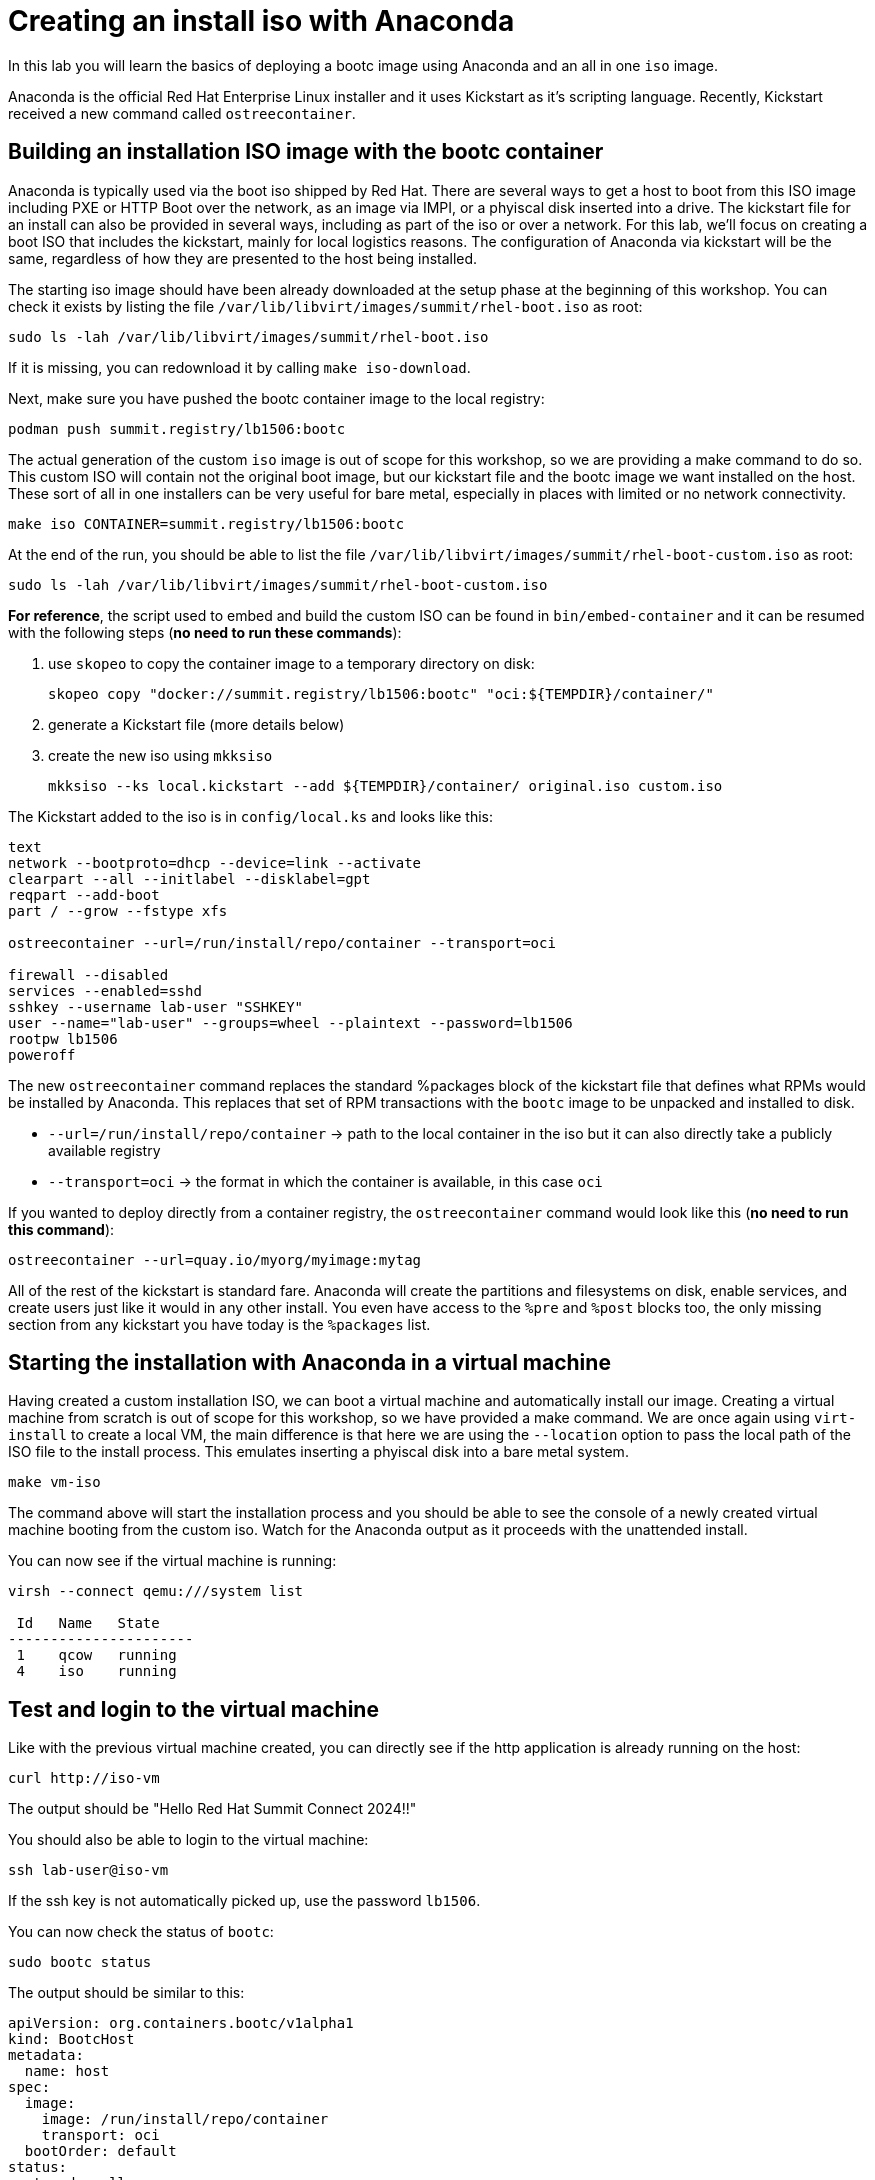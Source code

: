 = Creating an install iso with Anaconda

In this lab you will learn the basics of deploying a bootc image using Anaconda and an
all in one `iso` image.

Anaconda is the official Red Hat Enterprise Linux installer and it uses Kickstart as it's scripting language.
Recently, Kickstart received a new command called `ostreecontainer`.

[#build]
== Building an installation ISO image with the bootc container

Anaconda is typically used via the boot iso shipped by Red Hat. There are several ways to get a host to boot from this ISO 
image including PXE or HTTP Boot over the network, as an image via IMPI, or a phyiscal disk inserted into a drive. The kickstart 
file for an install can also be provided in several ways, including as part of the iso or over a network. For this lab, 
we'll focus on creating a boot ISO that includes the kickstart, mainly for local logistics reasons. The configuration of 
Anaconda via kickstart will be the same, regardless of how they are presented to the host being installed.

The starting iso image should have been already downloaded at the setup phase at the beginning of this workshop. You can check it exists
by listing the file `/var/lib/libvirt/images/summit/rhel-boot.iso` as root:

[source,bash]
----
sudo ls -lah /var/lib/libvirt/images/summit/rhel-boot.iso
----

If it is missing, you can redownload it by calling `make iso-download`.

Next, make sure you have pushed the bootc container image to the local registry:

----
podman push summit.registry/lb1506:bootc
----

The actual generation of the custom `iso` image is out of scope for this workshop, so we are providing a make command to do so. This 
custom ISO will contain not the original boot image, but our kickstart file and the bootc image we want installed on the host. These 
sort of all in one installers can be very useful for bare metal, especially in places with limited or no network connectivity.

[source,bash]
----
make iso CONTAINER=summit.registry/lb1506:bootc
----

At the end of the run, you should be able to list the file `/var/lib/libvirt/images/summit/rhel-boot-custom.iso` as root:

----
sudo ls -lah /var/lib/libvirt/images/summit/rhel-boot-custom.iso
----

*For reference*, the script used to embed and build the custom ISO can be found in `bin/embed-container` and it can
be resumed with the following steps (*no need to run these commands*):

  1. use `skopeo` to copy the container image to a temporary directory on disk:

+
----
skopeo copy "docker://summit.registry/lb1506:bootc" "oci:${TEMPDIR}/container/"
----

  2. generate a Kickstart file (more details below)
  3. create the new iso using `mkksiso`

+
----
mkksiso --ks local.kickstart --add ${TEMPDIR}/container/ original.iso custom.iso
----

The Kickstart added to the iso is in `config/local.ks` and looks like this:

----
text
network --bootproto=dhcp --device=link --activate
clearpart --all --initlabel --disklabel=gpt
reqpart --add-boot
part / --grow --fstype xfs

ostreecontainer --url=/run/install/repo/container --transport=oci

firewall --disabled
services --enabled=sshd
sshkey --username lab-user "SSHKEY"
user --name="lab-user" --groups=wheel --plaintext --password=lb1506
rootpw lb1506
poweroff
----

The new `ostreecontainer` command replaces the standard %packages block of the kickstart file that defines what RPMs would be installed by Anaconda. 
This replaces that set of RPM transactions with the `bootc` image to be unpacked and installed to disk.  

  * `--url=/run/install/repo/container` -> path to the local container in the iso but it can also directly take a publicly available registry
  * `--transport=oci` -> the format in which the container is available, in this case `oci`

If you wanted to deploy directly from a container registry, the `ostreecontainer` command would look like this (*no need to run this command*):

----
ostreecontainer --url=quay.io/myorg/myimage:mytag
----

All of the rest of the kickstart is standard fare. Anaconda will create the partitions and filesystems on disk, enable services, and create users 
just like it would in any other install. You even have access to the `%pre` and `%post` blocks too, the only missing section from any kickstart you 
have today is the `%packages` list.

[#run]
== Starting the installation with Anaconda in a virtual machine

Having created a custom installation ISO, we can boot a virtual machine and automatically install our image. Creating
a virtual machine from scratch is out of scope for this workshop, so we have provided a make command. We are once again using 
`virt-install` to create a local VM, the main difference is that here we are using the `--location` option to pass the local 
path of the ISO file to the install process. This emulates inserting a phyiscal disk into a bare metal system.

----
make vm-iso
----

The command above will start the installation process and you should be able to see the console of a newly created virtual machine
booting from the custom iso. Watch for the Anaconda output as it proceeds with the unattended install. 

You can now see if the virtual machine is running:

[source,bash]
----
virsh --connect qemu:///system list

 Id   Name   State
----------------------
 1    qcow   running
 4    iso    running
----

[#test]
== Test and login to the virtual machine

Like with the previous virtual machine created, you can directly see if the http application is already running on the host:

[source,bash]
----
curl http://iso-vm
----

The output should be "Hello Red Hat Summit Connect 2024!!"

You should also be able to login to the virtual machine:

----
ssh lab-user@iso-vm
----

If the ssh key is not automatically picked up, use the password `lb1506`.

You can now check the status of `bootc`:

----
sudo bootc status
----

The output should be similar to this:

[source,yaml]
----
apiVersion: org.containers.bootc/v1alpha1
kind: BootcHost
metadata:
  name: host
spec:
  image:
    image: /run/install/repo/container
    transport: oci
  bootOrder: default
status:
  staged: null
  booted:
    image:
      image:
        image: /run/install/repo/container
        transport: oci
      version: 9.20240501.0
      timestamp: null
      imageDigest: sha256:0a3daed6e31c2f2917e17ea994059e1aaee0481fe16836c118c5e1d10a87365c
    cachedUpdate: null
    incompatible: false
    pinned: false
    ostree:
      checksum: 42f36e87a9436d505b3993822b92dbf7961ad3f1a8fddf67b91746df365784f0
      deploySerial: 0
  rollback: null
  rollbackQueued: false
  type: bootcHost
----

[#switch]
== Switching to a different transport method

One thing that immediately is obvious in the `bootc status` output is that the deployed image image is a local path:

[source,yaml]
----
spec:
  image:
    image: /run/install/repo/container
    transport: oci
  bootOrder: default
----

The `spec` block also tells us how `bootc` will look for updates to the image. The `transport` line refers to the OCI 
definition of images which includes how they are pulled. The `oci` transport means this is a single image located at a 
specific local path. This is useful for installing the way we did, but less so for updates. So far in this lab, we have 
been using the `registry` transport, which requires network access. If we wanted to manage updates in an offline manner, 
say for disconnected environments or those with intermittent connectivity, we can use `containers-storage` which refers to 
the locally configured shared locations. A full discussion of transports and their associated uses and configuration is outside 
the scope of this lab.

To keep with the theme of offline usage, let's simulate pushing an update to the local storage 

[source,bash]
----
sudo skopeo copy --tls-verify=false docker://summit.registry/lb1506:bootc  containers-storage://summit.registry/lb1506:bootc 
----

And then switching our installation to use the new container image:

[source,bash]
----
sudo bootc switch --transport containers-storage summit.registry/lb1506:bootc
----

The output should look like this:

----
Loading usr/lib/ostree/prepare-root.conf
Queued for next boot: ostree-unverified-image:containers-storage:summit.registry/lb1506:bootc
  Version: 9.20240501.0
  Digest: sha256:0a3daed6e31c2f2917e17ea994059e1aaee0481fe16836c118c5e1d10a87365c
----

At this point, the "new" installation has been prepared and will be started at next boot of the virtual machine.
One last look at the status:

[source,bash]
----
sudo bootc status
----

Should give the following output:

[source,yaml]
----
apiVersion: org.containers.bootc/v1alpha1
kind: BootcHost
metadata:
  name: host
spec:
  image:
    image: summit.registry/lb1506:bootc
    transport: containers-storage
  bootOrder: default
status:
  staged:
    image:
      image:
        image: summit.registry/lb1506:bootc
        transport: containers-storage
      version: 9.20240501.0
      timestamp: null
      imageDigest: sha256:0a3daed6e31c2f2917e17ea994059e1aaee0481fe16836c118c5e1d10a87365c
    cachedUpdate: null
    incompatible: false
    pinned: false
    ostree:
      checksum: 6e468a048b5c86ed8c481040b125b442b9222c914fc12799123717eb94fc43b6
      deploySerial: 0
  booted:
    image:
      image:
        image: /run/install/repo/container
        transport: oci
      version: 9.20240501.0
      timestamp: null
      imageDigest: sha256:0a3daed6e31c2f2917e17ea994059e1aaee0481fe16836c118c5e1d10a87365c
    cachedUpdate: null
    incompatible: false
    pinned: false
    ostree:
      checksum: 42f36e87a9436d505b3993822b92dbf7961ad3f1a8fddf67b91746df365784f0
      deploySerial: 0
  rollback: null
  rollbackQueued: false
  type: bootcHost
----

Please take note of the `staged` section, which shows what is prepared for the next boot and the `booted` section which shows the currently
booted status. You can see the change to the `transport` from the original directory path, to a standard container naming convention.

The last step for the change to take is to reboot the virtual machine. Before doing it, please make sure you are logged in to the
virtual machine and not the hypervisor (the prompt should look like `[lab-user@lb1506-vm ~]$`):

[source,bash]
----
sudo systemctl reboot
----

In a short time after that command, you should be able to ssh back to the virtual machine:

[source,bash]
----
ssh lab-user@iso-vm
----

And check the bootc status:

[source,bash]
----
sudo bootc status
----

[source,yaml]
----
apiVersion: org.containers.bootc/v1alpha1
kind: BootcHost
metadata:
  name: host
spec:
  image:
    image: summit.registry/lb1506:bootc
    transport: containers-storage
  bootOrder: default
status:
  staged: null
  booted:
    image:
      image:
        image: summit.registry/lb1506:bootc
        transport: containers-storage
      version: 9.20240501.0
      timestamp: null
      imageDigest: sha256:0a3daed6e31c2f2917e17ea994059e1aaee0481fe16836c118c5e1d10a87365c
    cachedUpdate: null
    incompatible: false
    pinned: false
    ostree:
      checksum: 6e468a048b5c86ed8c481040b125b442b9222c914fc12799123717eb94fc43b6
      deploySerial: 0
  rollback:
    image:
      image:
        image: /run/install/repo/container
        transport: oci
      version: 9.20240501.0
      timestamp: null
      imageDigest: sha256:0a3daed6e31c2f2917e17ea994059e1aaee0481fe16836c118c5e1d10a87365c
    cachedUpdate: null
    incompatible: false
    pinned: false
    ostree:
      checksum: 42f36e87a9436d505b3993822b92dbf7961ad3f1a8fddf67b91746df365784f0
      deploySerial: 0
  rollbackQueued: false
  type: bootcHost
----

In the status you can see `bootc` is now tracking local container storage for updates. Further updates would then be probvided some media 
presented to the host. You could use skopeo to both sync a registry repository to a media as well as copy it from the media to the local 
storage on the host. These images are visible to podman as well. 

[source,bash]
----
sudo podman images
----

There are a range of possibilities for edge devices, disconnected networks, and any other arenas where direct connectivity to a 
registry over a network isn't possible or desired. Image mode for RHEL provides a new way to think about risks involved with updating 
hosts, using native rollback functionality, and quickly and easily changing the role of a particular host. We hope you've had a few 
ideas of how the techiniques and topics in this workshop could apply to the environments you manage.

